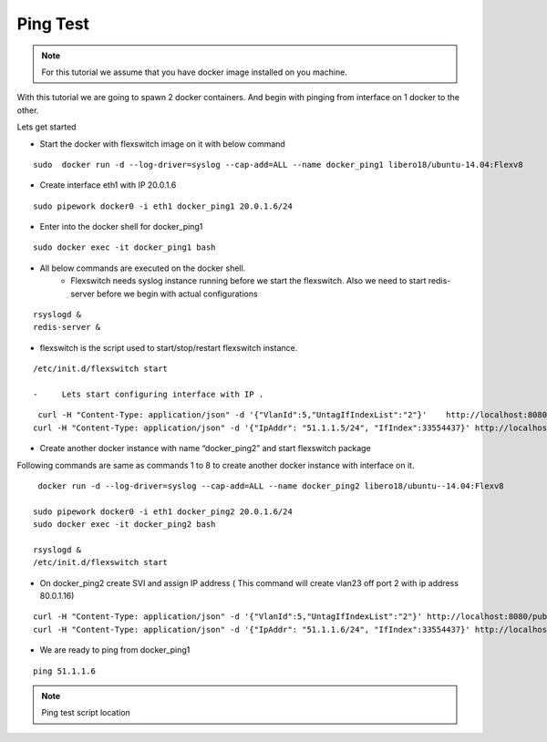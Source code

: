 Ping Test 
===============

.. Note :: For this tutorial we assume that  you have docker image installed on you machine.



With this tutorial we are going to spawn 2 docker containers. 
And begin with pinging from interface on 1 docker to the other.

Lets get started

-  Start the docker with flexswitch image on it with below command

::
    
    sudo  docker run -d --log-driver=syslog --cap-add=ALL --name docker_ping1 libero18/ubuntu-14.04:Flexv8

-  Create interface eth1 with IP 20.0.1.6

::

  sudo pipework docker0 -i eth1 docker_ping1 20.0.1.6/24


-  Enter into the docker shell for docker_ping1

::
    
    sudo docker exec -it docker_ping1 bash


- All below commands are executed on the docker shell. 
    - Flexswitch needs syslog instance running before we start the flexswitch. Also we need to start redis-server before we begin with actual configurations

::
    
   rsyslogd &
   redis-server &

- flexswitch is the script used to start/stop/restart flexswitch instance. 


::
    
    /etc/init.d/flexswitch start

    -     Lets start configuring interface with IP . 

::
   
     curl -H "Content-Type: application/json" -d '{"VlanId":5,"UntagIfIndexList":"2"}'    http://localhost:8080/public/v1/config/Vlan
    curl -H "Content-Type: application/json" -d '{"IpAddr": "51.1.1.5/24", "IfIndex":33554437}' http://localhost:8080/public/v1/config/IPv4Intf

-  Create another docker instance with name “docker_ping2” and start flexswitch package

Following commands are same as commands 1 to 8 to create another docker instance with interface on it.

 
::


    docker run -d --log-driver=syslog --cap-add=ALL --name docker_ping2 libero18/ubuntu--14.04:Flexv8

   sudo pipework docker0 -i eth1 docker_ping2 20.0.1.6/24
   sudo docker exec -it docker_ping2 bash

   rsyslogd &
   /etc/init.d/flexswitch start

 

- On docker_ping2 create SVI and assign IP address ( This command will create vlan23 off port 2 with ip address 80.0.1.16)

::


    curl -H "Content-Type: application/json" -d '{"VlanId":5,"UntagIfIndexList":"2"}' http://localhost:8080/public/v1/config/Vlan
    curl -H "Content-Type: application/json" -d '{"IpAddr": "51.1.1.6/24", "IfIndex":33554437}' http://localhost:8080/public/v1/config/IPv4Intf

 

 

- We are ready to ping from docker_ping1

::
     
    ping 51.1.1.6

.. Note :: Ping test script location  

